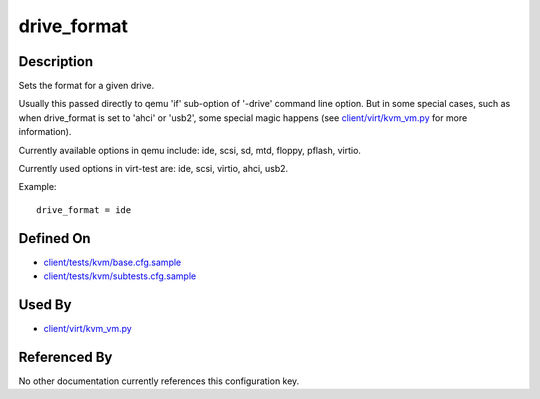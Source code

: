 
drive\_format
=============

Description
-----------

Sets the format for a given drive.

Usually this passed directly to qemu 'if' sub-option of '-drive' command
line option. But in some special cases, such as when drive\_format is
set to 'ahci' or 'usb2', some special magic happens (see
`client/virt/kvm\_vm.py <https://github.com/autotest/autotest/blob/master/client/virt/kvm_vm.py>`_
for more information).

Currently available options in qemu include: ide, scsi, sd, mtd, floppy,
pflash, virtio.

Currently used options in virt-test are: ide, scsi, virtio, ahci,
usb2.

Example:

::

    drive_format = ide

Defined On
----------

-  `client/tests/kvm/base.cfg.sample <https://github.com/autotest/autotest/blob/master/client/tests/kvm/base.cfg.sample>`_
-  `client/tests/kvm/subtests.cfg.sample <https://github.com/autotest/autotest/blob/master/client/tests/kvm/subtests.cfg.sample>`_

Used By
-------

-  `client/virt/kvm\_vm.py <https://github.com/autotest/autotest/blob/master/client/virt/kvm_vm.py>`_

Referenced By
-------------

No other documentation currently references this configuration key.


